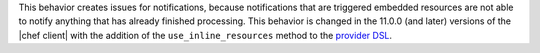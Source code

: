 .. The contents of this file are included in multiple topics.
.. This file should not be changed in a way that hinders its ability to appear in multiple documentation sets.

This behavior creates issues for notifications, because notifications that are triggered embedded resources are not able to notify anything that has already finished processing. This behavior is changed in the 11.0.0 (and later) versions of the |chef client| with the addition of the ``use_inline_resources`` method to the `provider DSL <http://docs.chef.io/lwrp_custom_provider.html#use-inline-resources>`_.




